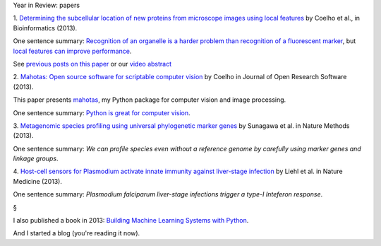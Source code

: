 Year in Review: papers

1. `Determining the subcellular location of new proteins from microscope images
using local features
<http://bioinformatics.oxfordjournals.org/content/29/18/2343.short>`__ by
Coelho et al., in Bioinformatics (2013).

One sentence summary: `Recognition of an organelle is a harder problem than
recognition of a fluorescent marker
<http://metarabbit.wordpress.com/2013/07/13/recognition-of-an-organelle-marker-is-not-the-same-as-recognition-of-the-organelle/>`__,
but `local features can improve performance
<http://metarabbit.wordpress.com/2013/07/10/new-paper-determining-the-subcellular-location-of-new-proteins-from-microscope-images-using-local-features/>`__.

See `previous posts on this paper
<http://metarabbit.wordpress.com/tag/coelho2013_bioinformatics/>`__ or our
`video abstract
<http://figshare.com/articles/Video_Abstract_for_Determining_the_subcellular_location_of_new_proteins_from_microscope_images_using_local_features_/744842>`__

2. `Mahotas: Open source software for scriptable computer vision
<http://openresearchsoftware.metajnl.com/article/view/jors.ac>`__ by Coelho in
Journal of Open Research Software (2013).

This paper presents `mahotas <http://mahotas.readthedocs.org/en/latest/>`__, my
Python package for computer vision and image processing.

One sentence summary: `Python is great for computer vision
<http://metarabbit.wordpress.com/2013/10/18/why-python-is-better-than-matlab-for-scientific-software/>`__.

3. `Metagenomic species profiling using universal phylogenetic marker genes
<http://www.nature.com/nmeth/journal/v10/n12/abs/nmeth.2693.html>`__ by
Sunagawa et al. in Nature Methods (2013).

One sentence summary: *We can profile species even without a reference genome
by carefully using marker genes and linkage groups*.

4. `Host-cell sensors for Plasmodium activate innate immunity against
liver-stage infection
<http://www.nature.com/nm/journal/vaop/ncurrent/full/nm.3424.html>`__ by Liehl
et al. in Nature Medicine (2013).

One sentence summary: *Plasmodium falciparum liver-stage infections trigger a
type-I Inteferon response*.

§

I also published a book in 2013: `Building Machine Learning Systems with Python
<http://www.amazon.com/Building-Machine-Learning-Systems-Python/dp/1782161406%3FSubscriptionId%3DAKIAJBDF5XQBATGDX4VQ%26tag%3Dspea06-20%26linkCode%3Dxm2%26camp%3D2025%26creative%3D165953%26creativeASIN%3D1782161406>`__.

And I started a blog (you're reading it now).

